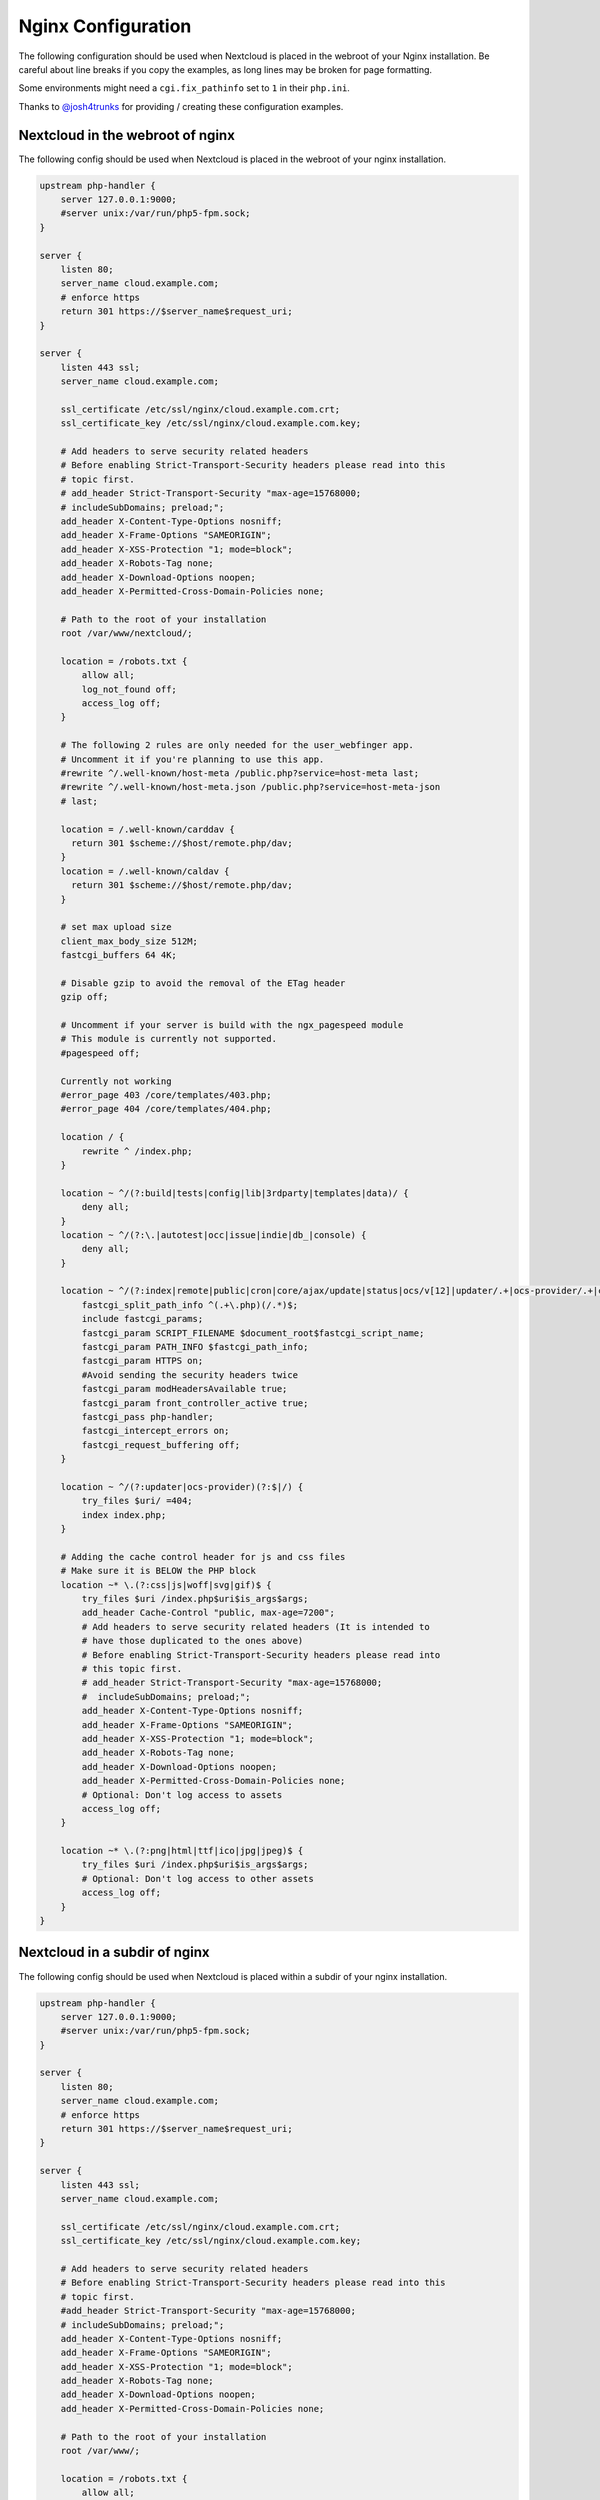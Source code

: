 ===================
Nginx Configuration
===================

The following configuration should be used when Nextcloud is placed in the 
webroot of your Nginx installation. Be careful about line breaks if you copy 
the examples, as long lines may be broken for page formatting.

Some environments might need a ``cgi.fix_pathinfo`` set to ``1`` in their 
``php.ini``.

Thanks to `@josh4trunks <https://github.com/josh4trunks>`_ for providing / 
creating these configuration examples.

Nextcloud in the webroot of nginx
---------------------------------

The following config should be used when Nextcloud is placed in the webroot of 
your nginx installation.

.. code-block:: nginx

  upstream php-handler {
      server 127.0.0.1:9000;
      #server unix:/var/run/php5-fpm.sock;
  }

  server {
      listen 80;
      server_name cloud.example.com;
      # enforce https
      return 301 https://$server_name$request_uri;
  }
  
  server {
      listen 443 ssl;
      server_name cloud.example.com;
  
      ssl_certificate /etc/ssl/nginx/cloud.example.com.crt;
      ssl_certificate_key /etc/ssl/nginx/cloud.example.com.key;
  
      # Add headers to serve security related headers
      # Before enabling Strict-Transport-Security headers please read into this 
      # topic first.
      # add_header Strict-Transport-Security "max-age=15768000; 
      # includeSubDomains; preload;";
      add_header X-Content-Type-Options nosniff;
      add_header X-Frame-Options "SAMEORIGIN";
      add_header X-XSS-Protection "1; mode=block";
      add_header X-Robots-Tag none;
      add_header X-Download-Options noopen;
      add_header X-Permitted-Cross-Domain-Policies none;
  
      # Path to the root of your installation
      root /var/www/nextcloud/;
  
      location = /robots.txt {
          allow all;
          log_not_found off;
          access_log off;
      }
  
      # The following 2 rules are only needed for the user_webfinger app.
      # Uncomment it if you're planning to use this app.
      #rewrite ^/.well-known/host-meta /public.php?service=host-meta last;
      #rewrite ^/.well-known/host-meta.json /public.php?service=host-meta-json 
      # last;
  
      location = /.well-known/carddav { 
        return 301 $scheme://$host/remote.php/dav;
      }
      location = /.well-known/caldav {
        return 301 $scheme://$host/remote.php/dav;
      }
  
      # set max upload size
      client_max_body_size 512M;
      fastcgi_buffers 64 4K;
  
      # Disable gzip to avoid the removal of the ETag header
      gzip off;
  
      # Uncomment if your server is build with the ngx_pagespeed module
      # This module is currently not supported.
      #pagespeed off;
  
      Currently not working
      #error_page 403 /core/templates/403.php;
      #error_page 404 /core/templates/404.php;
  
      location / {
          rewrite ^ /index.php;
      }
  
      location ~ ^/(?:build|tests|config|lib|3rdparty|templates|data)/ {
          deny all;
      }
      location ~ ^/(?:\.|autotest|occ|issue|indie|db_|console) {
          deny all;
      }
  
      location ~ ^/(?:index|remote|public|cron|core/ajax/update|status|ocs/v[12]|updater/.+|ocs-provider/.+|core/templates/40[34])\.php(?:$|/) {
          fastcgi_split_path_info ^(.+\.php)(/.*)$;
          include fastcgi_params;
          fastcgi_param SCRIPT_FILENAME $document_root$fastcgi_script_name;
          fastcgi_param PATH_INFO $fastcgi_path_info;
          fastcgi_param HTTPS on;
          #Avoid sending the security headers twice
          fastcgi_param modHeadersAvailable true; 
          fastcgi_param front_controller_active true;
          fastcgi_pass php-handler;
          fastcgi_intercept_errors on;
          fastcgi_request_buffering off;
      }
  
      location ~ ^/(?:updater|ocs-provider)(?:$|/) {
          try_files $uri/ =404;
          index index.php;
      }
  
      # Adding the cache control header for js and css files
      # Make sure it is BELOW the PHP block
      location ~* \.(?:css|js|woff|svg|gif)$ {
          try_files $uri /index.php$uri$is_args$args;
          add_header Cache-Control "public, max-age=7200";
          # Add headers to serve security related headers (It is intended to 
          # have those duplicated to the ones above)
          # Before enabling Strict-Transport-Security headers please read into 
          # this topic first.
          # add_header Strict-Transport-Security "max-age=15768000; 
          #  includeSubDomains; preload;";
          add_header X-Content-Type-Options nosniff;
          add_header X-Frame-Options "SAMEORIGIN";
          add_header X-XSS-Protection "1; mode=block";
          add_header X-Robots-Tag none;
          add_header X-Download-Options noopen;
          add_header X-Permitted-Cross-Domain-Policies none;
          # Optional: Don't log access to assets
          access_log off;
      }
  
      location ~* \.(?:png|html|ttf|ico|jpg|jpeg)$ {
          try_files $uri /index.php$uri$is_args$args;
          # Optional: Don't log access to other assets
          access_log off;
      }
  }

Nextcloud in a subdir of nginx
------------------------------

The following config should be used when Nextcloud is placed within a subdir of 
your nginx installation.

.. code-block:: nginx

  upstream php-handler {
      server 127.0.0.1:9000;
      #server unix:/var/run/php5-fpm.sock;
  }
  
  server {
      listen 80;
      server_name cloud.example.com;
      # enforce https
      return 301 https://$server_name$request_uri;
  }
  
  server {
      listen 443 ssl;
      server_name cloud.example.com;
  
      ssl_certificate /etc/ssl/nginx/cloud.example.com.crt;
      ssl_certificate_key /etc/ssl/nginx/cloud.example.com.key;
  
      # Add headers to serve security related headers
      # Before enabling Strict-Transport-Security headers please read into this 
      # topic first.
      #add_header Strict-Transport-Security "max-age=15768000; 
      # includeSubDomains; preload;";
      add_header X-Content-Type-Options nosniff;
      add_header X-Frame-Options "SAMEORIGIN";
      add_header X-XSS-Protection "1; mode=block";
      add_header X-Robots-Tag none;
      add_header X-Download-Options noopen;
      add_header X-Permitted-Cross-Domain-Policies none;
  
      # Path to the root of your installation
      root /var/www/;
  
      location = /robots.txt {
          allow all;
          log_not_found off;
          access_log off;
      }
  
      # The following 2 rules are only needed for the user_webfinger app.
      # Uncomment it if you're planning to use this app.
      # rewrite ^/.well-known/host-meta /nextcloud/public.php?service=host-meta 
      # last;
      #rewrite ^/.well-known/host-meta.json 
      # /nextcloud/public.php?service=host-meta-json last;

      location = /.well-known/carddav {
        return 301 $scheme://$host/nextcloud/remote.php/dav;
      }
      location = /.well-known/caldav {
        return 301 $scheme://$host/nextcloud/remote.php/dav;
      }

      location /.well-known/acme-challenge { }
  
      location ^~ /nextcloud {
  
          # set max upload size
          client_max_body_size 512M;
          fastcgi_buffers 64 4K;
  
          # Disable gzip to avoid the removal of the ETag header
          gzip off;
  
          # Uncomment if your server is build with the ngx_pagespeed module
          # This module is currently not supported.
          #pagespeed off;
  
          error_page 403 /nextcloud/core/templates/403.php;
          error_page 404 /nextcloud/core/templates/404.php;
  
          location /nextcloud {
              rewrite ^ /nextcloud/index.php$uri;
          }

          location ~ ^/nextcloud/(?:build|tests|config|lib|3rdparty|templates|data)/ {
              deny all;
          }
          location ~ ^/nextcloud/(?:\.|autotest|occ|issue|indie|db_|console) {
              deny all;
          }

          location ~ ^/nextcloud/(?:index|remote|public|cron|core/ajax/update|status|ocs/v[12]|updater/.+|ocs-provider/.+|core/templates/40[34])\.php(?:$|/) {
              fastcgi_split_path_info ^(.+\.php)(/.*)$;
              include fastcgi_params;
              fastcgi_param SCRIPT_FILENAME $document_root$fastcgi_script_name;
              fastcgi_param PATH_INFO $fastcgi_path_info;
              fastcgi_param HTTPS on;
              #Avoid sending the security headers twice    
              fastcgi_param modHeadersAvailable true; 
              fastcgi_param front_controller_active true;
              fastcgi_pass php-handler;
              fastcgi_intercept_errors on;
              fastcgi_request_buffering off;
          }
  
          location ~ ^/nextcloud/(?:updater|ocs-provider)(?:$|/) {
              try_files $uri/ =404;
              index index.php;
          }
  
          # Adding the cache control header for js and css files
          # Make sure it is BELOW the PHP block
          location ~* \.(?:css|js|woff|svg|gif)$ {
              try_files $uri /nextcloud/index.php$uri$is_args$args;
              add_header Cache-Control "public, max-age=7200";
              # Add headers to serve security related headers  (It is intended 
              # to have those duplicated to the ones above)
              # Before enabling Strict-Transport-Security headers please read 
              # into this topic first.
              # add_header Strict-Transport-Security "max-age=15768000; 
              # includeSubDomains; preload;";
              add_header X-Content-Type-Options nosniff;
              add_header X-Frame-Options "SAMEORIGIN";
              add_header X-XSS-Protection "1; mode=block";
              add_header X-Robots-Tag none;
              add_header X-Download-Options noopen;
              add_header X-Permitted-Cross-Domain-Policies none;
              # Optional: Don't log access to assets
              access_log off;
          }
  
          location ~* \.(?:png|html|ttf|ico|jpg|jpeg)$ {
              try_files $uri /nextcloud/index.php$uri$is_args$args;
              # Optional: Don't log access to other assets
              access_log off;
          }
      }
  }
  
